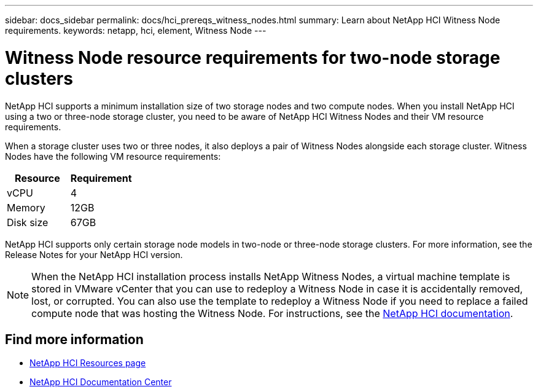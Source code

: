 ---
sidebar: docs_sidebar
permalink: docs/hci_prereqs_witness_nodes.html
summary: Learn about NetApp HCI Witness Node requirements.
keywords: netapp, hci, element, Witness Node
---

= Witness Node resource requirements for two-node storage clusters
:hardbreaks:
:nofooter:
:icons: font
:linkattrs:
:imagesdir: ../media/
:keywords: netapp, hci, element, Witness Node

[.lead]
NetApp HCI supports a minimum installation size of two storage nodes and two compute nodes. When you install NetApp HCI using a two or three-node storage cluster, you need to be aware of NetApp HCI Witness Nodes and their VM resource requirements.

When a storage cluster uses two or three nodes, it also deploys a pair of Witness Nodes alongside each storage cluster. Witness Nodes have the following VM resource requirements:

|===
|Resource |Requirement

|vCPU
|4

|Memory
|12GB

|Disk size
|67GB
|===

NetApp HCI supports only certain storage node models in two-node or three-node storage clusters. For more information, see the Release Notes for your NetApp HCI version.

NOTE: When the NetApp HCI installation process installs NetApp Witness Nodes, a virtual machine template is stored in VMware vCenter that you can use to redeploy a Witness Node in case it is accidentally removed, lost, or corrupted. You can also use the template to redeploy a Witness Node if you need to replace a failed compute node that was hosting the Witness Node. For instructions, see the https://docs.netapp.com/hci/index.jsp?topic=%2Fcom.netapp.doc.hs-comnode-repl%2FGUID-0947FD01-0BA6-4650-A36F-8BF096B0B81C.html[NetApp HCI documentation^].

[discrete]
== Find more information
*	http://mysupport.netapp.com/hci/resources[NetApp HCI Resources page^]
*	https://docs.netapp.com/hci/index.jsp[NetApp HCI Documentation Center^]
